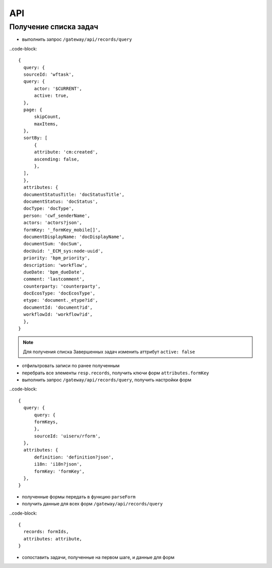 =========
 **API**
=========

Получение списка задач
-----------------------

* выполнить запрос ``/gateway/api/records/query``

..code-block::

  {
    query: {
    sourceId: 'wftask',
    query: {
        actor: '$CURRENT',
        active: true,
    },
    page: {
        skipCount,
        maxItems,
    },
    sortBy: [
        {
        attribute: 'cm:created',
        ascending: false,
        },
    ],
    },
    attributes: {
    documentStatusTitle: 'docStatusTitle',
    documentStatus: 'docStatus',
    docType: 'docType',
    person: 'cwf_senderName',
    actors: 'actors?json',
    formKey: '_formKey_mobile[]',
    documentDisplayName: 'docDisplayName',
    documentSum: 'docSum',
    docUuid: '_ECM_sys:node-uuid',
    priority: 'bpm_priority',
    description: 'workflow',
    dueDate: 'bpm_dueDate',
    comment: 'lastcomment',
    counterparty: 'counterparty',
    docEcosType: 'docEcosType',
    etype: 'document._etype?id',
    documentId: 'document?id',
    workflowId: 'workflow?id',
    },
  }

.. note::
 Для получения списка Завершенных задач изменить аттрибут ``active: false``

* отфильтровать записи по ранее полученным
* перебрать все элементы ``resp.records``, получить ключи форм ``attributes.formKey``
* выполнить запрос ``/gateway/api/records/query``, получить настройки форм

..code-block::

  {
    query: {
        query: {
        formKeys,
        },
        sourceId: 'uiserv/rform',
    },
    attributes: {
        definition: 'definition?json',
        i18n: 'i18n?json',
        formKey: 'formKey',
    },
  }

* полученные формы передать в функцию ``parseForm``
* получить данные для всех форм ``/gateway/api/records/query``

..code-block::

  {
    records: formIds,
    attributes: attribute,
  }

* сопоставить задачи, полученные на первом шаге, и данные для форм
